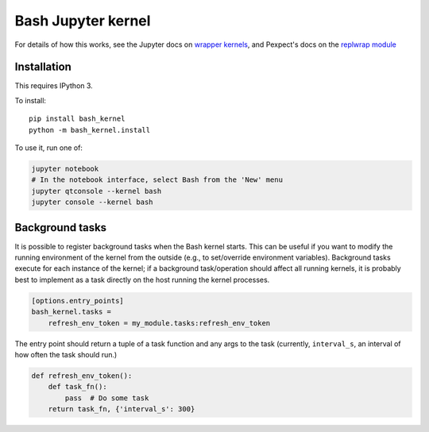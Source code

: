 ====================
Bash Jupyter kernel
====================

For details of how this works, see the Jupyter docs on `wrapper kernels
<http://jupyter-client.readthedocs.org/en/latest/wrapperkernels.html>`_, and
Pexpect's docs on the `replwrap module
<http://pexpect.readthedocs.org/en/latest/api/replwrap.html>`_

Installation
============

This requires IPython 3.

To install::

    pip install bash_kernel
    python -m bash_kernel.install

To use it, run one of:

.. code:: shell

    jupyter notebook
    # In the notebook interface, select Bash from the 'New' menu
    jupyter qtconsole --kernel bash
    jupyter console --kernel bash

Background tasks
================

It is possible to register background tasks when the Bash kernel starts. This
can be useful if you want to modify the running environment of the kernel from
the outside (e.g., to set/override environment variables). Background tasks
execute for each instance of the kernel; if a background task/operation should
affect all running kernels, it is probably best to implement as a task
directly on the host running the kernel processes.

.. code::

   [options.entry_points]
   bash_kernel.tasks =
       refresh_env_token = my_module.tasks:refresh_env_token

The entry point should return a tuple of a task function and any args to the
task (currently, ``interval_s``, an interval of how often the task should run.)

.. code:: python

   def refresh_env_token():
       def task_fn():
           pass  # Do some task
       return task_fn, {'interval_s': 300}
